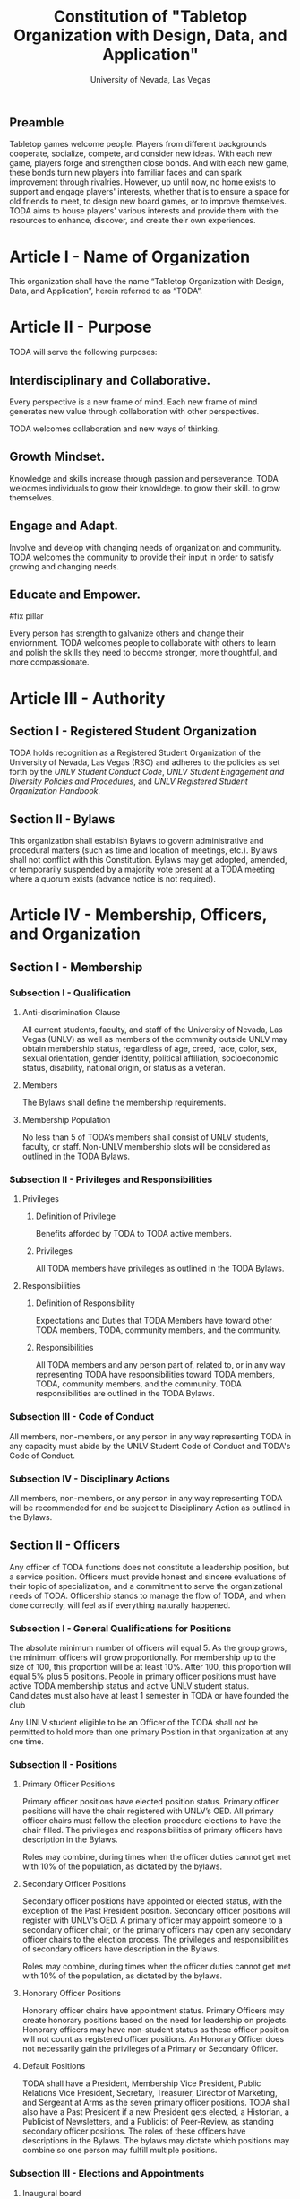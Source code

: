#+TITLE: Constitution of "Tabletop Organization with Design, Data, and Application"
#+SUBTITLE: University of Nevada, Las Vegas
#+AUTHOR: Rudolf Jovero and Caleb J. Picker
#+OPTIONS: author:nil date:nil toc:t

# I read through the RSO handbook, We should define the functions of the basic functions of President, Secretary, and especially the Treasurer. Also we need to define how we will handle financial matters here and not the bylaws.

** Preamble

Tabletop games welcome people. Players from different backgrounds cooperate, socialize, compete, and consider new ideas. With each new game, players forge and strengthen close bonds. And with each new game, these bonds turn new players into familiar faces and can spark improvement through rivalries. However, up until now, no home exists to support and engage players' interests, whether that is to ensure a space for old friends to meet, to design new board games, or to improve themselves. TODA aims to house players' various interests and provide them with the resources to enhance, discover, and create their own experiences.  

* Article I - Name of Organization
  
  This organization shall have the name “Tabletop Organization with Design, Data, and Application”, herein referred to as “TODA”.
  
* Article II - Purpose
  
  TODA will serve the following purposes:
  
** Interdisciplinary and Collaborative. 

	Every perspective is a new frame of mind.  Each new frame of mind generates new value through collaboration with other perspectives.
	# perspectives basically provide new insights, those insights are valuable with or without collaboration, but iwth collaboration they are even more valuable
	TODA welcomes collaboration and new ways of thinking.

** Growth Mindset. 
	
	Knowledge and skills increase through passion and perseverance.
	TODA welocmes individuals to grow their knowldege. to grow their skill. to grow themselves.

** Engage and Adapt. 
	
	Involve and develop with changing needs of organization and community.
	TODA welcomes the community to provide their input in order to satisfy growing and changing needs.

** Educate and Empower. 

#fix pillar

	Every person has strength to galvanize others and change their enviornment.
	TODA welcomes people to collaborate with others to learn and polish the skills they need to become stronger, more thoughtful, and more compassionate.
	  
* Article III - Authority
  
** Section I - Registered Student Organization
   
   TODA holds recognition as a Registered Student Organization of the University of Nevada, Las Vegas (RSO) and adheres to the policies as set 
   forth by the /UNLV Student Conduct Code/, /UNLV Student Engagement and Diversity Policies and Procedures/, and /UNLV Registered Student Organization 
   Handbook/.
   
** Section II - Bylaws
   
   This organization shall establish Bylaws to govern administrative and procedural matters (such as time and location of meetings, etc.). 
   Bylaws shall not conflict with this Constitution. 
   Bylaws may get adopted, amended, or temporarily suspended by a majority vote present at a TODA meeting where a quorum exists (advance notice is not required).
   
* Article IV - Membership, Officers, and Organization
  
** Section I - Membership
   
*** Subsection I - Qualification
    
**** Anti-discrimination Clause
     
     All current students, faculty, and staff of the University of Nevada, Las Vegas (UNLV) as well as members of the community outside 
	 UNLV may obtain membership status, regardless of age, creed, race, color, sex, sexual orientation, gender identity, political affiliation, 
	 socioeconomic status, disability, national origin, or status as a veteran.
     
**** Members 
     
     The Bylaws shall define the membership requirements.
     
**** Membership Population
# Check with the RSO documentation, this section was written to abide by a spring 2017 manual. has probably changed since

     No less than 5 of TODA’s members shall consist of UNLV students, faculty, or staff. 
     Non-UNLV membership slots will be considered as outlined in the TODA Bylaws. 
    
*** Subsection II - Privileges and Responsibilities
    
**** Privileges
    
***** Definition of Privilege 
      
      Benefits afforded by TODA to TODA active members.

***** Privileges

      All TODA members have privileges as outlined in the TODA Bylaws.
      
**** Responsibilities
     
***** Definition of Responsibility 
      
      Expectations and Duties that TODA Members have toward other TODA members, TODA, community members, and the community.
      
***** Responsibilities 
      
      All TODA members and any person part of, related to, or in any way representing TODA have responsibilities toward TODA members, TODA, community members, and the community. 
      TODA responsibilities are outlined in the TODA Bylaws.
      
*** Subsection III - Code of Conduct
    
    All members, non-members, or any person in any way representing TODA in any capacity must abide by the UNLV Student Code of Conduct and TODA's Code of Conduct.
    
*** Subsection IV - Disciplinary Actions
    
    All members, non-members, or any person in any way representing TODA will be recommended for and be subject to Disciplinary Action as outlined in the Bylaws.
     
** Section II - Officers

Any officer of TODA functions does not constitute a leadership position, but a service position. Officers must provide honest and sincere evaluations of their topic of specialization, and a commitment to serve the organizational needs of TODA. Officership stands to manage the flow of TODA, and when done correctly, will feel as if everything naturally happened. 

*** Subsection I - General Qualifications for Positions 
    
    The absolute minimum number of officers will equal 5. 
    As the group grows, the minimum officers will grow proportionally. 
    For membership up to the size of 100, this proportion will be at least 10%. 
    After 100, this proportion will equal 5% plus 5 positions. 
    People in primary officer positions must have active TODA membership status and active UNLV student status. 
    Candidates must also have at least 1 semester in TODA or have founded the club
# Officers should be able to hold more than one office at different levels. Also the Vice president positions may combine to
	Any UNLV student eligible to be an Officer of the TODA shall not be permitted to hold more than one primary Position in that organization at any one time.

*** Subsection II - Positions
   
**** Primary Officer Positions 
     
     Primary officer positions have elected position status. 
     Primary officer positions will have the chair registered with UNLV’s OED. 
     All primary officer chairs must follow the election procedure elections to have the chair filled. 
     The privileges and responsibilities of primary officers have description in the Bylaws.
     # When we don't have 7+ people to act as officers we may need to combine roles
     Roles may combine, during times when the officer duties cannot get met with 10% of the population, as dictated by the bylaws.
     
**** Secondary Officer Positions 
     
     Secondary officer positions have appointed or elected status, with the exception of the Past President position. 
     Secondary officer positions will register with UNLV’s OED. 
     A primary officer may appoint someone to a secondary officer chair, or the primary officers may open any secondary         officer chairs to the election process. 
     The privileges and responsibilities of secondary officers have description in the Bylaws.
     # When we don't have 7+ people to act as officers we may need to combine roles
     Roles may combine, during times when the officer duties cannot get met with 10% of the population, as dictated by the bylaws.
    
**** Honorary Officer Positions 

    Honorary officer chairs have appointment status. Primary Officers may create honorary positions based on the need for leadership on projects.
    Honorary officers may have non-student status as these officer position will not count as registered officer positions. 
    An Honorary Officer does not necessarily gain the privileges of a Primary or Secondary Officer.

**** Default Positions 
     
     TODA shall have a President, Membership Vice President, Public Relations Vice President, Secretary, Treasurer,       Director of Marketing, and Sergeant at Arms as the seven primary officer positions. 
     TODA shall also have a Past President if a new President gets elected, a Historian, a Publicist of Newsletters, and a Publicist of Peer-Review, as standing secondary officer positions. 
     The roles of these officers have descriptions in the Bylaws. 
     The bylaws may dictate which positions may combine so one person may fulfill multiple positions.
     
*** Subsection III - Elections and Appointments
**** Inaugural board

# I added this because there isn't going to be enough eligible students to justify an election at the start of the semester.
     TODA will have an initial board of appointed officers by the charter members of this constitution.

**** Nominations 
     
***** Universal Unique ID 
      
      Universal Unique IDs are required to make any and all nominations.
     
***** Procedure 
      
      A member may get nominated to an elected chair if and only if another active member nominated this member and if another active member seconds.
      
**** Voting Method 
     
     Primary positions will get elected by a range vote election. 
     Every active member will have a ballot with a numerical score range for each candidate and a “No Opinion” option. 
     The average score of each candidate will get taken. 
     When a ballot has “No Opinion” for a candidate, that ballot will not count in the averaging of that candidate’s score. 
     The candidate with the highest average will win. 
     No officer shall win an election, without more than 50% of the total range (e.g., total range of the anchor points of the scale 
	 used in the voting election. For example, if the scale ranged from 1-10, then, to win an election, the nominee must get more 
	 than 5.0 in average ratings), and no officer shall win an election without receiving a score from more than 11% of the active members.

**** Election Day
     
     The exact election day will be decided by an established quorum of Officers. 
     The election day will be decided by days given the most approvals.
	   The meeting date for taking nominations and holding elections, as well as the nomination and election process, shall be well publicized to all members of TODA.
    
***** Quorum 
      
     Election day meetings must have quorum in order for ballots to get tallied. The Bylaws will specify the Quorum requirements.
      
**** New and Appointed Positions 

	Additional Officer positions may be created and officers appointed by the Executive Board.
#I'm not sure what you're saying here Caleb
  The Executive Board may include these appointed officers as part of the Organization’s governing body if a description of their responsibilities and authority are included in the Organization’s Bylaws.
     
*** Subsection IV - Terms of Office

**** Length of Terms
	
	All officers shall hold office for the term of one academic school year, where the school year begins in the Fall and ends in the following Spring.
	Elections for new officer positions shall take place no later than one month before the end of each academic school year for as long as TODA exists.
	All officers are eligible for re-election for the same position as long as they continue to meet the requirements of being elected.
	
**** Resignation
	
	Any Officer of TODA may resign at any time by delivering a written notice or email of such resignation to the President, or in the case of the resignation of the President, to the Vice President.
		
	When an Officer position is vacated, the Executive Board shall hold elections as soon as possible to fill the position by following TODA’s election procedures.
		
	If any Officer of TODA is absent from UNLV due to a leave of absence, voluntary health withdrawal, or studying abroad, the Executive Board shall hold elections to fill the position by following TODA’s election procedures.
	
**** Removal from Office
	
	Any Officer of TODA may be removed from such office by a two-thirds (2/3) affirmative vote of the Members. 
	
   
*** Subsection V - Powers Granted

**** Responsibilities Officers
# we need to decide between what gets defined in the bylaws and the constitution. also perhaps we should put this under authority.

	 The Executive Board shall propose a program of events or publication to be sponsored by TODA in forthcoming Fall and Spring semesters. 
	 Proposed programs shall be presented to the board and then established by a quorum. The Executive Board shall encourage Members to recommend programs or publication to be sponsored by TODA. 
   When appropriate, the Executive Committee shall appoint Members to serve as Honorary officers to oversee the 
	 various tasks related to the program or publication and to solicit the involvement of other Members of TODA.
   
**** President 
	 
	 The President shall call all meetings of TODA, regular or otherwise, and shall serve as the default chairperson of such meetings. 
	 In addition, the President shall, with the advice of the Executive Committee, plan and coordinate the events to be sponsored by TODA in forthcoming terms; 
   with the Treasurer, if applicable prepare and present an annual budget request to the appropriate funding source, and shall serve as a liaison with the relevant bodies.
   Additional responsiblities will get outlined in the Bylaws.
     
**** Vice Presidents
	 
	 The Vice Presidents, in the absence of the President, or should the President prove unable or unwilling to perform the duties described above, shall assume the responsibilities of the President. 
   In addition, the Vice President shall preside over all meetings of the Executive Committee 
	 called and shall also perform other duties as the President may assign as needed. 
   Additional responsiblities will get outlined in the Bylaws.
**** Secretary

	 The Secretary shall be responsible for recording accurate minutes of any Meeting, regular or otherwise, of TODA or the Executive Committee. 
	 The Secretary shall also record all votes of the Membership or Executive Committee. The Secretary shall be responsible for the writing and 
	 distribution of a newsletter or other notice to the Membership informing them of any Meeting or other gathering of TODA, 
# I think this should be the job of the Membership Vice President
#   and furthermore shall at all times maintain an accurate and complete list of the Membership and all regular and non- # regular attendees or affiliates of TODA.
     
**** Treasurer
	 
	 The Treasurer shall be responsible for maintaining accurate financial records of TODA and shall be allowed to request payment on behalf of TODA. 
	 The Treasurer, with the President, shall prepare and present any budget requests to the appropriate funding source. 
   # *The University is not going to do our accounting*
   # The officers shall insure that all funds are properly kept within the University accounting system. Outside bank accounts are not permitted, unless otherwise voted upon by a quorum.  
   
   # This should be in a different section or article about Records
   All financial records must be audited and approved by a quorum.  All financial records must be held in an online server with access granted to all executive officers at all times.
	 
*****

** Section III - Organization
  
*** Subsection I - Standing Committees 
    
    TODA shall have an executive, legislative, conduct, information, and marketing committee as standing committees. 
    These and more standing committees hold their description in the Bylaws.
    
*** Subsection II - Select Committees 
    
    TODA's officer board shall have the authority to establish select committees to address temporary needs.
    The officer board may solidify a select committee into a standing committee in a procedure outlined by the bylaws.
    Further descriptions of these committees hold their description in the bylaws.

* Article V - Meetings

# We may need to move some of this to the bylaws

** Section I - TODA General Meetings
   
	TODA meetings shall consist of designated spaces and times as described in the Bylaws.
    
** Section II - TODA Officer Meetings 
  
*** Subsection I - Chairperson
  
    For all Officer meetings, the default chairperson shall be the President. 
    In the event that the President cannot fulfill the duties of chairperson, another Officer will act as chairperson. 
    The TODA Bylaws describe the procedure for deciding the Officer that will act as Chairperson.
    
*** Subsection II - Standing Orders 
    
    The TODA bylaws shall describe the standing orders for officer meetings. 
    Meetings will follow standing orders, unless a point of order is called to suspend standing orders.
   
*** Subsection III - Agenda 
    
    Prior to each meeting, the chairperson shall put items on the agenda and then give a finalized agenda to the Secretary. 
    The Secretary shall post the finalized agenda two days prior to the meeting.
    
*** Subsection IV - Opening and Quorum
   
    The meeting will not begin until the Chairperson declares a quorum. 
    A quorum will require at least ⅗ of the registered Officers. 
    If a quorum cannot have declaration within 30 minutes of the meeting’s designated starting time, 
    the meeting shall get called again for a similar time and place the following week. 
    If less than ⅗ of Officers attend the reconvened meeting, then no meeting can be called to order.
    If a Chairperson has not taken the chair 15 minutes after the designated starting time, 
    the next Officer in command that is also present at the meeting shall use the procedure for deciding who will act as chairperson, 
    as outlined in the TODA Bylaws.  
    The Chairperson will acknowledge those who formally notified they could not attend the meeting.
    
*** Subsection V - Previous Minutes
    
   The Chairperson tables the minutes of the previous meeting making them open as a topic of discussion. 
   At this point the Chairperson will ask the members to adopt the minutes. 
   If the Officers do not agree that the draft minutes hold accurate, corrections may be suggested. 
   The acting Secretary shall note the suggested corrections. 
   The Chairperson shall ask the Officers to vote to adopt the minutes with the suggested corrections.
   Once the minutes have become adopted the Chairperson shall sign every page of the minutes and hand them to the acting Secretary for filing.
   This time does not hold appropriate to indulge in debates on decisions which were made at the previous meeting. 
   Anyone who wishes to change a motion shall wait until the same subject arises in the general business of the current meeting or raise it in the part called "Any Other Business".
    
*** Subsection VI - Business from Previous Minutes
    
    Often the issues for Business arising from the Minutes of the Previous Meeting get listed in the agenda. 
    Any reports, pieces of information or other matters of substance that got requested at the previous meeting get debated and a vote gets taken on the appropriate action to take.
  
*** Subsection VII - Suggestion Box 
    
    Any letters, facsimiles and the like, which have been received by the committee are discussed here. 
    The Chairperson should summarize correspondence which cover similar issues, or express similar opinions and discuss them as a single issue.
    The Chairperson presents a piece of correspondence to the meeting by putting a motion that the meeting "receive the correspondence". 
    This is an acknowledgment by the meeting that the correspondence as been formally received and that it may now be discussed and acted upon, if necessary.
    If correspondence sent to the meeting is considered offensive, the meeting can vote on a motion, "not to receive" it. 
    Alternatively, the meeting can decide that the correspondence should be "received and lie on the table". 
    This means it will not really be dealt with. 
    It is effectively in limbo until such time in the future that it is "taken from the table" and discussed.
    
*** Subsection VIII - Reports 
   
    Reports and submissions that have been written for the meeting or include information relevant to the work of the meeting are tabled and discussed. 
    A motion is required to be put that a report be received. 
    This means that the report exists, as far as the meeting is concerned, and a discussion or debate may now take placed on the contents, interpretation and recommendations of the report. 
    Motions are able to be put for or against the recommendations of the report or ask the author to consider further issues or reconsider issues on the basis of particular information.
    A member of a meeting can even put forward a motion to change the wording of a report or submission.
   
*** Subsection IX - General Business
    
    General business items are announced singly by the Chairperson and a discussion or debate follows each one. 
    Motions that suggest methods of resolving issues are put forward and to a vote. 
    Once the motions receive a simple majority, or a majority as defined in the standing orders, they become resolutions. 
    Sometimes amendments to a motion are put forward. 
    Only after the amendments are debated and voted upon can the revised substantive motion be brought to the vote. 
    In the case of more formal meetings, general business consists of motions that are moved and seconded by participants of the meetings. 
    In most meetings however, the need for a member to support a motion is ignored.
   
*** Subsection X - Other Business
    
    It is at this point in time, that the members are able to raise issues they feel are important. 
    These include any items which were not listed on the agenda. 
    No extremely important or complex issues should be raised unannounced during this part of the meeting. 
    If an urgent matter must be dealt with by the meeting, 
    the Chairperson should be informed before the meeting begins. 
    A revised agenda can then be drawn up in the time that remains before the meeting is due to begin. 
    If the Chairperson feels that any of the issues brought up for discussion are too complex or troublesome, 
    he may call for another meeting to discuss the issue or 
    alternatively, put it on the agenda for the next scheduled meeting.
   
*** Subsection XI - Adjournment
    
    Once all the issues have been put forward and discussed, 
    the Chairperson advises members of the date and time of the next meeting. 
    The meeting is now officially closed.
    
* Article VI - Ratification and Amendments
  
** Section I - Ratification
   
   This constitution shall have authority upon unanimous approval by all charter members of TODA present during ratification. 
   To ratify the constitution, each of the charter members present during ratification shall sign a printed version of the completed constitution using wet ink.
  
** Section II - Process for Amendments

*** Subsection I - Nomination
    
    Members shall use the suggestion box to suggest amendments. 
    Suggested amendments shall be reviewed by Officers during evaluation of the contents of the suggestion box.
    Officers can nominate amendments at the end of each officer meeting. 
    If the nominated amendment gets support from at least 3/5 of all registered TODA Officers, the amendment will appear on the ballot during either a midterm or final Election Day meeting.
   
*** Subsection II - Amendment Procedures for Election Days 
    
    All voting active members must vote on amendments during Election Day. 
    Election Ballots shall have the writing if it has passed the nomination process. 
    If an amendment receives more than 50% of the present electorate’s approval during that election day, the amendment shall pass.
    
   
  \pagebreak  
* Signatures 
  \pagebreak
 
* Amendments 
